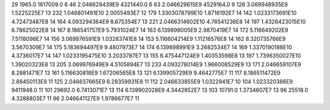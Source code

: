 29	1965.0	1817009.0	6
46	2.046629439E9	4321440.0	6
63	2.046629615E9	4529164.0	9
126	3.069948935E9	1.5225225E7	13
232	1.046801491E10	2.0055493E7	12
179	1.3303078799E10	1.8716192E7	14
142	1.0233173691E10	4.72473487E8	14
164	4.093294364E9	8.675354E7	13
221	2.0466314602E10	4.76541236E8	14
197	1.4326423015E10	6.78625022E8	14
167	8.186541757E9	5.7931024E7	14
163	6.139898005E9	2.9870419E7	14
172	5.116649202E9	7.5118096E7	14
156	3.069976591E9	1.03283741E8	14
153	5.116604214E9	1.11216576E8	14
162	8.320735766E9	3.5670309E7	14
175	5.183694497E9	9.4807973E7	14
174	6.139898991E9	3.2682534E7	14
169	1.3370190188E10	4.3736017E7	14
147	1.0233195475E10	3.2033787E7	13
155	6.475447124E9	1.40353598E8	13
197	1.7396350027E10	1.39020323E8	13
205	3.069976949E9	4.5105894E7	13
233	4.093278014E9	1.966008529E9	13
171	2.046659107E9	8.2881471E7	13
161	5.116630818E9	1.67206565E8	13
121	6.139905729E9	9.4642775E7	11
117	8.186511472E9	2.88450113E8	11
125	2.046637665E9	6.28359931E8	11
112	2.046633855E9	1.0322941E7	10
104	1.023320386E9	9411948.0	11
101	29692.0	6.7413071E7	13
114	6.139902028E9	4.3442852E7	13
103	10791.0	1.3734607E7	13
96	25518.0	4.3288803E7	11
96	2.046641127E9	1.9786677E7	11
